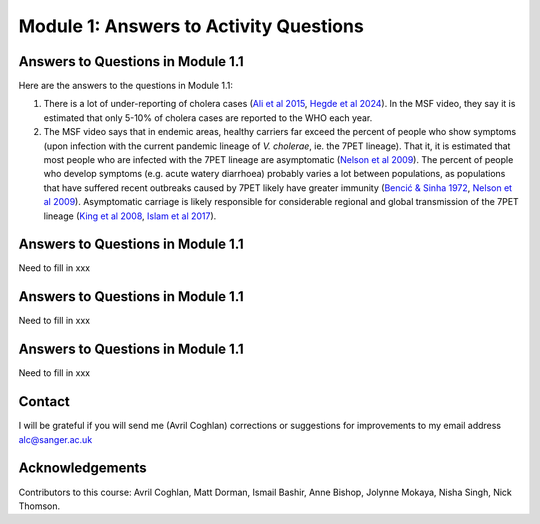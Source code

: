 Module 1: Answers to Activity Questions
=======================================

Answers to Questions in Module 1.1
----------------------------------

Here are the answers to the questions in Module 1.1:

#. There is a lot of under-reporting of cholera cases (`Ali et al 2015`_, `Hegde et al 2024`_). In the MSF video, they say it is estimated that only 5-10% of cholera cases are reported to the WHO each year.
#. The MSF video says that in endemic areas, healthy carriers far exceed the percent of people who show symptoms (upon infection with the current pandemic lineage of *V. cholerae*, ie. the 7PET lineage). That it, it is estimated that most people who are infected with the 7PET lineage are asymptomatic (`Nelson et al 2009`_). The percent of people who develop symptoms (e.g. acute watery diarrhoea) probably varies a lot between populations, as populations that have suffered recent outbreaks caused by 7PET likely have greater immunity (`Bencić & Sinha 1972`_, `Nelson et al 2009`_). Asymptomatic carriage is likely responsible for considerable regional and global transmission of the 7PET lineage (`King et al 2008`_, `Islam et al 2017`_).

.. _Ali et al 2015: https://pubmed.ncbi.nlm.nih.gov/26043000/

.. _Hegde et al 2024: https://pubmed.ncbi.nlm.nih.gov/38378884/

.. _Bencić & Sinha 1972: https://pubmed.ncbi.nlm.nih.gov/4669174/

.. _Nelson et al 2009: https://pubmed.ncbi.nlm.nih.gov/19756008/

.. _Islam et al 2017: https://pubmed.ncbi.nlm.nih.gov/29446801/

.. _King et al 2008: https://pubmed.ncbi.nlm.nih.gov/18704085/

Answers to Questions in Module 1.1
----------------------------------

Need to fill in xxx

Answers to Questions in Module 1.1
----------------------------------

Need to fill in xxx

Answers to Questions in Module 1.1
----------------------------------

Need to fill in xxx

Contact
-------

I will be grateful if you will send me (Avril Coghlan) corrections or suggestions for improvements to my email address alc@sanger.ac.uk

Acknowledgements
----------------

Contributors to this course: Avril Coghlan, Matt Dorman, Ismail Bashir, Anne Bishop, Jolynne Mokaya, Nisha Singh, Nick Thomson. 

